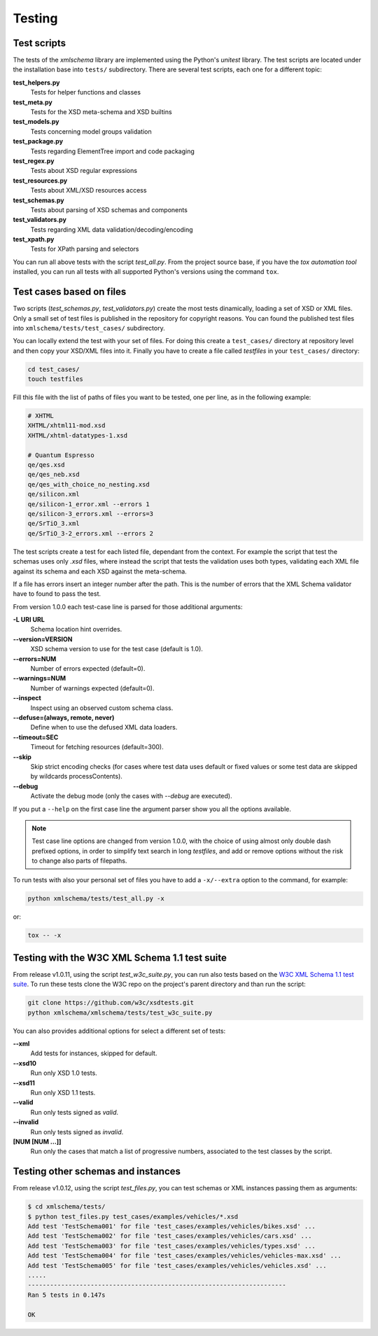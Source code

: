 Testing
=======

Test scripts
------------

The tests of the *xmlschema* library are implemented using the Python's *unitest*
library. The test scripts are located under the installation base into ``tests/``
subdirectory. There are several test scripts, each one for a different topic:

**test_helpers.py**
    Tests for helper functions and classes

**test_meta.py**
    Tests for the XSD meta-schema and XSD builtins

**test_models.py**
    Tests concerning model groups validation

**test_package.py**
    Tests regarding ElementTree import and code packaging

**test_regex.py**
    Tests about XSD regular expressions

**test_resources.py**
    Tests about XML/XSD resources access

**test_schemas.py**
    Tests about parsing of XSD schemas and components

**test_validators.py**
    Tests regarding XML data validation/decoding/encoding

**test_xpath.py**
    Tests for XPath parsing and selectors

You can run all above tests with the script *test_all.py*. From the project source base, if you have
the *tox automation tool* installed, you can run all tests with all supported Python's versions
using the command ``tox``.


Test cases based on files
-------------------------

Two scripts (*test_schemas.py*, *test_validators.py*) create the most tests dinamically,
loading a set of XSD or XML files.
Only a small set of test files is published in the repository for copyright
reasons. You can found the published test files into ``xmlschema/tests/test_cases/``
subdirectory.

You can locally extend the test with your set of files. For doing this create a
``test_cases/`` directory at repository level and then copy your XSD/XML files
into it. Finally you have to create a file called *testfiles* in your
``test_cases/`` directory:

.. code-block:: bash

    cd test_cases/
    touch testfiles

Fill this file with the list of paths of files you want to be tested, one per line,
as in the following example:

.. code-block:: text

    # XHTML
    XHTML/xhtml11-mod.xsd
    XHTML/xhtml-datatypes-1.xsd

    # Quantum Espresso
    qe/qes.xsd
    qe/qes_neb.xsd
    qe/qes_with_choice_no_nesting.xsd
    qe/silicon.xml
    qe/silicon-1_error.xml --errors 1
    qe/silicon-3_errors.xml --errors=3
    qe/SrTiO_3.xml
    qe/SrTiO_3-2_errors.xml --errors 2

The test scripts create a test for each listed file, dependant from the context.
For example the script that test the schemas uses only *.xsd* files, where instead
the script that tests the validation uses both types, validating each XML file
against its schema and each XSD against the meta-schema.

If a file has errors insert an integer number after the path. This is the number of errors
that the XML Schema validator have to found to pass the test.

From version 1.0.0 each test-case line is parsed for those additional arguments:

**-L URI URL**
    Schema location hint overrides.

**--version=VERSION**
    XSD schema version to use for the test case (default is 1.0).

**--errors=NUM**
    Number of errors expected (default=0).

**--warnings=NUM**
    Number of warnings expected (default=0).

**--inspect**
    Inspect using an observed custom schema class.

**--defuse=(always, remote, never)**
    Define when to use the defused XML data loaders.

**--timeout=SEC**
    Timeout for fetching resources (default=300).

**--skip**
    Skip strict encoding checks (for cases where test data uses default or fixed values
    or some test data are skipped by wildcards processContents).

**--debug**
    Activate the debug mode (only the cases with `--debug` are executed).

If you put a ``--help`` on the first case line the argument parser show you all the options available.

.. note::

    Test case line options are changed from version 1.0.0, with the choice of using almost only double
    dash prefixed options, in order to simplify text search in long *testfiles*, and add or remove
    options without the risk to change also parts of filepaths.

To run tests with also your personal set of files you have to add a ``-x/--extra`` option to the
command, for example:

.. code-block:: text

   python xmlschema/tests/test_all.py -x

or:

.. code-block:: text

    tox -- -x


Testing with the W3C XML Schema 1.1 test suite
----------------------------------------------

From release v1.0.11, using the script *test_w3c_suite.py*, you can run also tests based on the
`W3C XML Schema 1.1 test suite <https://github.com/w3c/xsdtests>`_. To run these tests clone the
W3C repo on the project's parent directory and than run the script:

.. code-block:: text

   git clone https://github.com/w3c/xsdtests.git
   python xmlschema/xmlschema/tests/test_w3c_suite.py

You can also provides additional options for select a different set of tests:

**--xml**
    Add tests for instances, skipped for default.

**--xsd10**
    Run only XSD 1.0 tests.

**--xsd11**
    Run only XSD 1.1 tests.

**--valid**
    Run only tests signed as *valid*.

**--invalid**
    Run only tests signed as *invalid*.

**[NUM [NUM ...]]**
    Run only the cases that match a list of progressive numbers, associated
    to the test classes by the script.


Testing other schemas and instances
-----------------------------------

From release v1.0.12, using the script *test_files.py*, you can test schemas or XML instances
passing them as arguments:

.. code-block:: text

   $ cd xmlschema/tests/
   $ python test_files.py test_cases/examples/vehicles/*.xsd
   Add test 'TestSchema001' for file 'test_cases/examples/vehicles/bikes.xsd' ...
   Add test 'TestSchema002' for file 'test_cases/examples/vehicles/cars.xsd' ...
   Add test 'TestSchema003' for file 'test_cases/examples/vehicles/types.xsd' ...
   Add test 'TestSchema004' for file 'test_cases/examples/vehicles/vehicles-max.xsd' ...
   Add test 'TestSchema005' for file 'test_cases/examples/vehicles/vehicles.xsd' ...
   .....
   ----------------------------------------------------------------------
   Ran 5 tests in 0.147s

   OK
